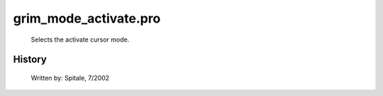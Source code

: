 grim\_mode\_activate.pro
===================================================================================================









	Selects the activate cursor mode.




















History
-------

 	Written by:	Spitale, 7/2002















